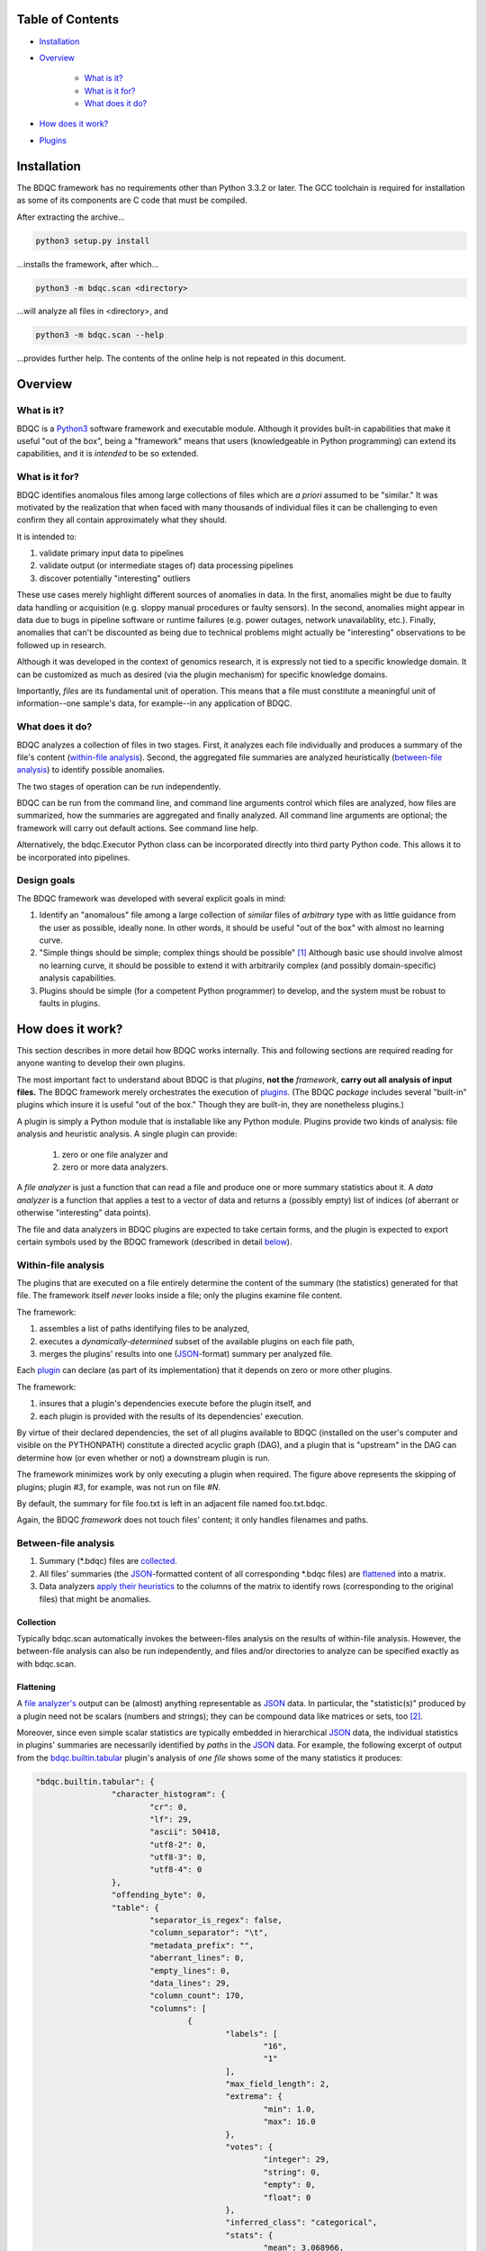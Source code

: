 
Table of Contents
#################

- Installation_
- Overview_

	- `What is it?`_
	- `What is it for?`_
	- `What does it do?`_
- `How does it work?`_
- Plugins_


Installation
############

The BDQC framework has no requirements other than Python 3.3.2 or later.
The GCC toolchain is required for installation as some of its
components are C code that must be compiled.

After extracting the archive...

.. code-block:: shell

	python3 setup.py install

...installs the framework, after which...

.. code-block:: shell

	python3 -m bdqc.scan <directory>

...will analyze all files in <directory>, and

.. code-block:: shell

	python3 -m bdqc.scan --help
	
...provides further help.
The contents of the online help is not repeated in this document.


Overview
########

What is it?
===========

BDQC is a Python3_ software framework and executable module.
Although it provides built-in capabilities that make it useful "out of the
box", being a "framework" means that users (knowledgeable in Python
programming) can extend its capabilities, and it is *intended* to
be so extended.

What is it for?
===============

BDQC identifies anomalous files among large collections of files which are
*a priori* assumed to be "similar."
It was motivated by the realization that when faced with many thousands of
individual files it can be challenging to even confirm they all contain
approximately what they should.

It is intended to:

1. validate primary input data to pipelines
2. validate output (or intermediate stages of) data processing pipelines
3. discover potentially "interesting" outliers

These use cases merely highlight different sources of anomalies in data.
In the first, anomalies might be due to faulty data handling or acquisition
(e.g. sloppy manual procedures or faulty sensors). In the second, anomalies
might appear in data due to bugs in pipeline software or runtime failures
(e.g. power outages, network unavailablity, etc.). Finally, anomalies that
can't be discounted as being due to technical problems might actually be
"interesting" observations to be followed up in research.

Although it was developed in the context of genomics research, it is 
expressly not tied to a specific knowledge domain. It can be customized
as much as desired (via the plugin mechanism) for specific knowledge domains.

Importantly, *files* are its fundamental unit of operation.
This means that a file must constitute a meaningful unit of
information--one sample's data, for example--in any
application of BDQC.

What does it do?
================

BDQC analyzes a collection of files in two stages.
First, it analyzes each file individually and produces a summary of the
file's content (`within-file analysis <Within-file analysis_>`_).
Second, the aggregated file summaries are analyzed heuristically
(`between-file analysis <Between-file analysis_>`_) to identify possible anomalies.

The two stages of operation can be run independently.

BDQC can be run from the command line, and command line arguments control
which files are analyzed,
how files are summarized,
how the summaries are aggregated and finally analyzed.
All command line arguments are optional; the framework will carry out
default actions. See command line help.

Alternatively, the bdqc.Executor Python class can be incorporated directly
into third party Python code. This allows it to be incorporated into
pipelines.

Design goals
============

The BDQC framework was developed with several explicit goals in mind:

1. Identify an "anomalous" file among a large collection of *similar* files of *arbitrary* type with as little guidance from the user as possible, ideally none.  In other words, it should be useful "out of the box" with almost no learning curve.
2. "Simple things should be simple; complex things should be possible" [#]_ Although basic use should involve almost no learning curve, it should be possible to extend it with arbitrarily complex (and possibly domain-specific) analysis capabilities.
3. Plugins should be simple (for a competent Python programmer) to develop, and the system must be robust to faults in plugins.

How does it work?
#################

This section describes in more detail how BDQC works internally.
This and following sections are required reading for anyone
wanting to develop their own plugins.

The most important fact to understand about BDQC is that
*plugins*, **not the** *framework*, **carry out all analysis of input files.**
The BDQC framework merely orchestrates the execution of `plugins <Plugins_>`_.
(The BDQC *package* includes several "built-in" plugins which insure
it is useful "out of the box." Though they are built-in, they are
nonetheless plugins.)

A plugin is simply a Python module that is installable like any Python module.
Plugins provide two kinds of analysis: file analysis and heuristic analysis.
A single plugin can provide:
	1. zero or one file analyzer and
	2. zero or more data analyzers.

A *file analyzer* is just a function that can read a file and produce
one or more summary statistics about it.
A *data analyzer* is a function that applies a test to a vector of data
and returns a (possibly empty) list of indices (of aberrant or otherwise
"interesting" data points).

The file and data analyzers in BDQC plugins are expected to take
certain forms, and the plugin is expected to export certain symbols used
by the BDQC framework (described in detail `below <Plugins_>`_).

.. image:: doc/dataflow2.png
	:align: center


Within-file analysis
====================

The plugins that are executed on a file entirely determine
the content of the summary (the statistics) generated for that file.
The framework itself *never* looks inside a file; only the plugins examine
file content.

The framework:

1. assembles a list of paths identifying files to be analyzed,
2. executes a *dynamically-determined* subset of the available plugins on each file path,
3. merges the plugins' results into one (JSON_-format) summary per analyzed file.

Each `plugin <Plugins_>`_ can declare (as part of its implementation) that it depends
on zero or more other plugins.

The framework:

1. insures that a plugin's dependencies execute before the plugin itself, and
2. each plugin is provided with the results of its dependencies' execution.

By virtue of their declared dependencies, the set of all plugins available
to BDQC (installed on the user's computer and visible on the PYTHONPATH)
constitute a directed acyclic graph (DAG), and a plugin that is "upstream"
in the DAG can determine how (or even whether or not) a downstream plugin is run.

The framework minimizes work by only executing a plugin when required.
The figure above represents the skipping of plugins; plugin *#3*, for example,
was not run on file *#N*.

.. TODO: cover the rerun decision tree.

By default, the summary for file foo.txt is left in an adjacent file named
foo.txt.bdqc.

Again, the BDQC *framework* does not touch files' content; it only
handles filenames and paths.

Between-file analysis
=====================

1. Summary (\*.bdqc) files are `collected <Collection_>`_.
2. All files' summaries (the JSON_-formatted content of all corresponding \*.bdqc files) are `flattened <Flattening_>`_ into a matrix.
3. Data analyzers `apply their heuristics <Heuristic analysis_>`_ to the columns of the matrix to identify rows (corresponding to the original files) that might be anomalies.

Collection
----------

Typically bdqc.scan automatically invokes the between-files analysis on
the results of within-file analysis.
However, the between-file analysis can also be run independently, and
files and/or directories to analyze can be specified exactly as with
bdqc.scan.

Flattening
----------

A `file analyzer's <Plugins_>`_ output can be (almost) anything
representable as JSON_ data.
In particular, the "statistic(s)" produced by a plugin need not be scalars
(numbers and strings); they can be compound data like matrices or sets,
too [#]_.

Moreover, since even simple scalar statistics are typically embedded in
hierarchical JSON_ data, the individual statistics in plugins' summaries are
necessarily identified by *paths* in the JSON_ data.
For example, the following excerpt of output from the bdqc.builtin.tabular_
plugin's analysis of *one file* shows some of the many statistics it produces:

.. code-block:: JSON

        "bdqc.builtin.tabular": {
			"character_histogram": {
				"cr": 0, 
				"lf": 29,
				"ascii": 50418, 
				"utf8-2": 0, 
				"utf8-3": 0, 
				"utf8-4": 0
			}, 
			"offending_byte": 0, 
			"table": {
				"separator_is_regex": false, 
				"column_separator": "\t", 
				"metadata_prefix": "", 
				"aberrant_lines": 0, 
				"empty_lines": 0, 
				"data_lines": 29, 
				"column_count": 170, 
				"columns": [
					{
						"labels": [
							"16", 
							"1"
						], 
						"max_field_length": 2, 
						"extrema": {
							"min": 1.0, 
							"max": 16.0
						}, 
						"votes": {
							"integer": 29, 
							"string": 0, 
							"empty": 0, 
							"float": 0
						}, 
						"inferred_class": "categorical", 
						"stats": {
							"mean": 3.068966, 
							"variance": 27.70936
						}, 
						"long_field_count": 0, 
						"max_labels_exceeded": false
					}, 
					{
						"labels": [], 
						"max_field_length": 4, 
						"extrema": {
							"min": 38.0, 
							"max": 52.0
						}, 
						"votes": {
							"integer": 0, 
							"string": 0, 
							"empty": 0, 
							"float": 29
						}, 
						"inferred_class": "quantitative", 
						"stats": {
							"mean": 47.37931, 
							"variance": 14.529557
						}, 
						"long_field_count": 0, 
						"max_labels_exceeded": false
					},
					...
			},
			...
		}

The plugin inferred that the 2nd column in the file contains quantitative
data ("inferred_class"), and the mean value of that column was 47.38.
The process of "flattening" the JSON summaries creates one column in the
aggregate matrix from the values of the mean statistic *for all files analyzed*,
and that column's *name* is the path:

	bdqc.builtin.tabular/table/columns/1/stats/mean.

These paths can be used to make heuristic analysis selective. (See
heuristic configuration (TODO)).

In summary, each \*.bdqc file contains all plugins' statistics for one
analyzed file; each column in the aggregate matrix contains one statistic
(from one plugin) for all files analyzed.

.. The columns of the matrix are the individual statistics that plugins produce
.. in their analysis summaries.

Heuristic analysis
==================

A "heuristic" (in the context of BDQC) is essentially a test that can be
applied to columns of the aggregate matrix. The heuristic expresses
properties one or more statistics should (or should not) manifest or
constraints they should satisfy. Examples:

	1. "Quantitative data should have no 'outliers'".
	2. "Specified columns should be constant. In other words, all analyzed files should have the same value for certain statistics.

Some heuristics are only applicable to specific types of data, e.g.
quantitative; some are universal (e.g. "constantness").

BDQC defines several heuristics internally. The built-in plugins each
define additional heuristics. Finally, developers may add heuristics in
their own plugins.
Intuitively, a plugin that defines a file analyzer (and, thus, one or more
statistics) ought usually to also define a heuristic that applies to those
statistics.

BDQC applies heuristics in one of two modes: default and configured.

In default mode, BDQC applies:

1. all available heuristics (internal and plugin-defined) to
2. all columns of the aggregate matrix to which they are applicable (as determined by the data types of columns)

If a heuristic configuration is provided, it entirely replaces the defaults.

Heuristics are always applied *independently* to columns of the aggregate
matrix; there is currently no covariate analysis of any kind.

**It is the heuristics that flag files (which correspond to rows in the
aggregate matrix) as "anomalies".**
BDQC's default mode applies relatively conservative heuristics--that is,
it favors minimizing false positives.

The default configuration can be exported and edited to produce configurations
more appropriate for specific data domains. In this way, BDQC "bootstraps" and
simplifies the creation of automated "sanity checks" for large data.

Data analyzers may be parameterizable.

Internal heuristics
-------------------

outlier
const
limit


Selective application
---------------------


Heuristic configuration
-----------------------


Plugins
#######

To reiterate, the BDQC executable *framework* does not touch files itself.
All file analysis, both *within* and *between* files, is performed by plugins.
Several plugins are included in (but are, nonetheless, distinct from) the
framework. These plugins are referred to as "`Built-ins`_".

A plugin is simply a Python module with several required and optional
elements shown in the example below.

.. code-block:: python

	VERSION=0x00010000
	DEPENDENCIES = ['bdqc.builtin.extrinsic','some.other.plugin']
	def process( filename, dependencies_results ):
		# Optionally, verify or use contents of dependencies_results.
		with open( filename ) as fp:
			pass # ...do whatever is required to compute the values
		# returned below...
		return {
			'a_quantitative_statistic':1.2345,
			'a_3x2_matrix_of_float_result':[[3.0,1.2],[0.0,1.0],[1,2]],
			'a_set_result':['foo','bar','baz'],
			'a_categorical_result':"yes" }

Plugins must satisfy several constraints:

1. Every plugin *must* provide a list called DEPENDENCIES (which may be empty). Each dependency is a fully-qualified Python package name (as a string).
2. Every plugin *must* provide a two-argument function called process.
3. A plugin *may* include a VERSION declaration. If present, it must be convertible to an integer (using int()).
4. The process function *must* return one of the basic Python types: dict, list, tuple, scalar, or None [#]_.

	a. If the root type is a container (dict, list, tuple) all contained types (recursively) must be basic Python types.
	b. A plugin should *never* return empty dict's.
	c. A plugin's results may contain arbitrary dimension matrices (as nested lists and/or tuples). Matrices must have a single component type and be complete in all their dimensions.

These requirements do not limit what a plugin can *do*.
They merely define a *packaging* that allows the plugin to be hosted
by the framework. In particular, a plugin may invoke compiled code (e.g.
C or Fortran) and/or use arbitrary 3rd party libraries using standard
Python mechanisms.

Moreover, while a plugin is free to return multiple statistics,
the `Unix philosophy`_ of "Do one thing and do it well" suggests that a
plugin *should* return few statistics (or even only one).
This promotes reuse, extensibility, and unit-testability of plugins, and is
the motivation behind the plugin architecture.

There is no provision for passing arguments to plugins from the framework
itself. Environment variables can be used when a plugin must be
parameterized. [#]_

Developers are advised to look at the source code of any of the built-in
plugins for examples of how to write their own. The bdqc.builtin.extrinsic_
is a very simple plugin; bdqc.builtin.tabular_ is much more complex and
demonstrates how to use C code.

The framework will incorporate the VERSION number into the plugin's output
automatically. The plugin's code need not and should not include it in the
returned value. The version number is used by the framework (along with other factors) to decide
whether to *re*-run a plugin. (This is useful during plugin development.)
If a plugin does provide a VERSION, it's return *should* be a dict.
Otherwise, the framework will simply assign the generic name "value" to the
plugin's root return.

Built-ins
=========

The BDQC software package includes several built-in plugins so that it is
useful "out of the box." These plugins provide very general purpose analyses
and assume *nothing* about the files they analyze.
Although their output is demonstrably useful on its own, the built-in plugins
may be viewed as a means to "bootstrap" more specific (more domain-aware)
analyses.

bdqc.builtin.extrinsic
----------------------

.. warning:: Unfinished.

bdqc.builtin.filetype
---------------------

.. warning:: Unfinished.

bdqc.builtin.tabular
--------------------

.. warning:: Unfinished.

.. Framework execution
.. ###################
.. 
.. After parsing command line arguments the framework (bdqc.scan):
.. 
.. 1. builds a list *P* of all candidate plugins
.. 2. identifies an ordering of plugins that respects all declared dependencies
.. 3. builds a list *F* of files to be (potentially) analyzed
.. 4. for each file *f* in *F*, for each plugin *p* in *P* it runs *p* on *f* *if it needs to be run*.
.. 
.. The files to be analyzed as well as the set of candidate plugins are
.. controlled by multiple command line options. See online help.
.. 
.. These steps always happen.
.. Aggregate analysis--that is, analysis of the plugins' analyses--is
.. carried out if and only if a file is specified (with the {\tt --accum}
.. option) to contain the plugins' results.
.. 
.. Whether a plugin is actually run on a file depends on global options,
.. the existence of earlier analysis results, the modification time of
.. the file and the version (if present) of the plugin.
.. 
.. A plugin is run on a file:
.. 1. if the --clobber flag is included in the command line; this forces (re)run and preempts all other considerations.
.. 2. if no results from the current plugin exist for the file.
.. 3. if results exist but their modification time is older than the file.
.. 4. if any of the plugin's dependencies were (re)run.
.. 5. when the plugin version is (present and) newer (greater) than the version that produced existing results.

Advanced topics
###############

Aggregation and "flattening" of JSON data
=========================================

The JSON_-formatted summaries generated by plugins are hierarchical in nature
since JSON_ Objects and Arrays can each contain other JSON_ Objects and Arrays.

The process of flattening the JSON_ to produce the summary matrix
need not, in general, result in columns of *scalars* (eg. numbers and string
labels).
Although it is always possible to arrive at columns of scalars by flattening ("exploding")
JSON_ compound objects *exhaustively*, the process is intentionally *not* exhaustive by default.
Because we want plugins to be able to return compound values as results (e.g. sets,
vectors, matrices [#]_) *without complicating JSON by defining special labeling
requirements*, the following rules and conventions are observed:

	1.	Arrays of values of a single *scalar type* are not flattened (e.g. an Array with only Numbers).
	2.	Nested Arrays--Arrays that contain other Arrays of *identical dimension*--are also not flattened.

Arrays of the first type are interpreted as either vectors (1D matrices) or *sets*.
An Array is interpreted as a set when and only when it contains *non-repeated*
String values.

BDQC interprets the second use of JSON_ Arrays as matrices. For example, in...

.. code-block:: JSON

        "foo.bar": {
            "baz": [
                [ 1, 2 ],
                [ 3, 4 ],
                [ 5, 6 ],
                [ 7, 8 ],
            ],
            "fuz": [
                [ [ "a", "b", "c", "d" ], [ "e", "f", "g", "h" ] ],
                [ [ "i", "j", "k", "l" ], [ "m", "n", "o", "p" ] ],
                [ [ "q", "r", "s", "t" ], [ "u", "v", "w", "x" ] ],
            ],
            "woz": [ "none","of","these","strings","are","repeated" ],
            ...
        }

1. foo.bar/baz will be treated as a 4x2 (numeric) matrix.
2. foo.bar/fuz will be treated as a 3x2x4 (String-valued) matrix.
3. foo.bar/woz will be treated as a *set*.

An Array that contains *any* JSON_ Objects is *always* further flattened.

Terms and Definitions
#####################

file analyzer
within-file analysis
between-file analysis
summary matrix
heuristic

Footnotes
#########

.. [#] `Alan Kay`_
.. [#] The bdqc.builtin.tabular plugin returns sets, vectors, and matrices.
.. [#] One use for compound-valued returns is passing arguments to a "downstream"
	(dependent) plugin.
.. [#] The type constraints are motivated partially by what the Python json module can serialize and partially by limitations in the definition of heuristics.


.. Collected external URLS

..	_Python3: https://wiki.python.org/moin/Python2orPython3
..	_`Unix philosophy`: https://en.wikipedia.org/wiki/Unix_philosophy
.. _`Alan Kay`: https://en.wikipedia.org/wiki/Alan_Kay
.. _JSON: http://json.org

.. Because it is intended to be be ``domain blind'' the analysis of a file
.. proceeds heuristally.

.. using a series of heuristics and
.. produces a single file summarizing the analysis (in JSON format).

.. Files can be specified in several ways including lists of directory trees
.. to be search recursively or manifests. Additionally filters can be specified
.. to refine the search.

.. Extractors
.. 	all first-level scalars are taken by default +
.. 	any others specified
.. 
.. Quantitative model-based (Gaussian) outlier detection
.. Categorical
.. 	unanimity
.. 	conditional unanimity
.. Ordinal
.. 	any missing value
.. Set-valued
.. 	identity
.. 
.. 
.. Scalar
.. 	Quantitative
.. 		robust outlier detection.
.. 	Categorical.
.. 		predefined rules
.. 			if >N% of values are identical, all should be
.. 			alert to any non-unanimity
.. 	Ordinal
.. 		essentially preclude outliers
.. Multi-valued
.. 	Quantitative
.. 		categorical values
.. 			all
.. 
.. Table analysis can be decomposed into
.. 	0. an upstream configuration requirement
.. 		"all categorical data to accumulate up to 23 labels (to capture chromosome)"
.. 	1. an extraction problem
.. 		"pull */tabledata/columns/labels out of all files' .bdqc"
.. 	2. an analysis
.. 		All sets should be identical
.. 
.. To understand what is possible via heuristic analysis one must first
.. understand a set of concepts on which it is based.
.. 
.. The columns of the matrix of aggregated summaries each have a type:
.. 
.. 	1. floating-point
.. 	2. integer
.. 	3. string
.. 	4. matrix descriptor
.. 	5. set (a 1-dimensional matrix of string values)
.. 
.. The first three represent scalar types, and a column (vector) of scalar
.. type can be assigned a *statistical class*:
.. 
.. 	1. quantitative (typically continuous values for which magnitude is meaningful)
.. 	2. ordinal (magnitude is meaningless, only order matters, typically 1..N exhaustive)
.. 	3. categorical (a small set of unordered values, boolean is a special case)
.. 
.. A column's statistical class constrains the set of candidate statistical
.. tests that might be applied.
.. 
.. The aggregate analysis consists of a set statistical techniques to
.. identify outliers in the *univariate* statistics produced by plugins.
.. By default, any file that is an outlier in any statistic is flagged as
.. potentially anomalous.

